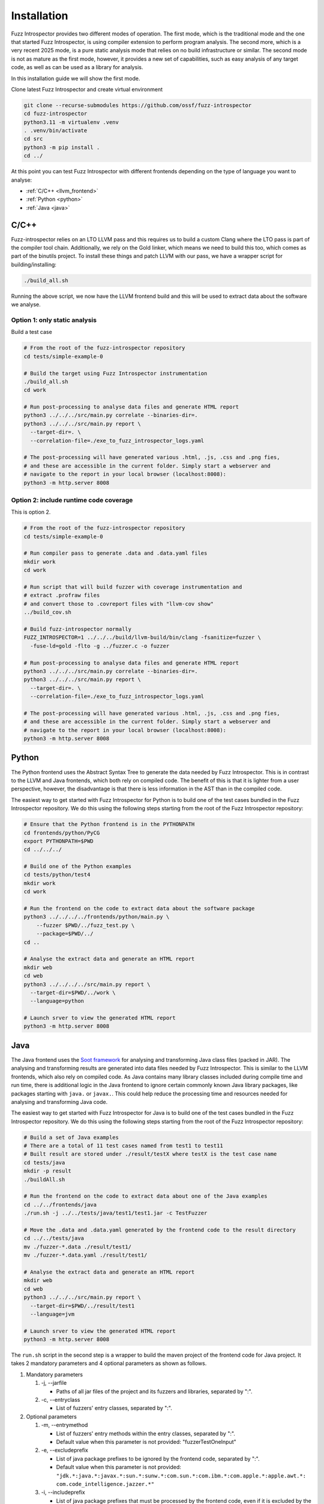 Installation
============

Fuzz Introspector provides two different modes of operation. The first mode, which is the
traditional mode and the one that started Fuzz Introspector, is using compiler extension
to perform program analysis. The second more, which is a very recent 2025 mode, is a pure
static analysis mode that relies on no build infrastructure or similar. The second mode is
not as mature as the first mode, however, it provides a new set of capabilities, such as
easy analysis of any target code, as well as can be used as a library for analysis.

In this installation guide we will show the first mode.

Clone latest Fuzz Introspector and create virtual environment

.. code-block:: bash

    git clone --recurse-submodules https://github.com/ossf/fuzz-introspector
    cd fuzz-introspector
    python3.11 -m virtualenv .venv
    . .venv/bin/activate
    cd src
    python3 -m pip install .
    cd ../

At this point you can test Fuzz Introspector with different frontends depending
on the type of language you want to analyse:

* :ref:`C/C++ <llvm_frontend>`
* :ref:`Python <python>`
* :ref:`Java <java>`


.. _llvm_frontend:

C/C++
.....

Fuzz-introspector relies on an LTO LLVM pass and this requires us to build a
custom Clang where the LTO pass is part of the compiler tool chain.
Additionally, we rely on the Gold linker, which means we need to build this too,
which comes as part of the binutils project. To install these things and patch
LLVM with our pass, we have a wrapper script for building/installing:

.. code-block:: bash

   ./build_all.sh

Running the above script, we now have the LLVM frontend build and this will be
used to extract data about the software we analyse.

Option 1: only static analysis
~~~~~~~~~~~~~~~~~~~~~~~~~~~~~~

Build a test case

.. code-block:: bash

    # From the root of the fuzz-introspector repository
    cd tests/simple-example-0

    # Build the target using Fuzz Introspector instrumentation
    ./build_all.sh
    cd work

    # Run post-processing to analyse data files and generate HTML report
    python3 ../../../src/main.py correlate --binaries-dir=.
    python3 ../../../src/main.py report \
      --target-dir=. \
      --correlation-file=./exe_to_fuzz_introspector_logs.yaml

    # The post-processing will have generated various .html, .js, .css and .png fies,
    # and these are accessible in the current folder. Simply start a webserver and 
    # navigate to the report in your local browser (localhost:8008):
    python3 -m http.server 8008

Option 2: include runtime code coverage
~~~~~~~~~~~~~~~~~~~~~~~~~~~~~~~~~~~~~~~
This is option 2.

.. code-block:: bash

    # From the root of the fuzz-introspector repository
    cd tests/simple-example-0

    # Run compiler pass to generate .data and .data.yaml files
    mkdir work
    cd work

    # Run script that will build fuzzer with coverage instrumentation and 
    # extract .profraw files
    # and convert those to .covreport files with "llvm-cov show"
    ../build_cov.sh

    # Build fuzz-introspector normally
    FUZZ_INTROSPECTOR=1 ../../../build/llvm-build/bin/clang -fsanitize=fuzzer \
      -fuse-ld=gold -flto -g ../fuzzer.c -o fuzzer

    # Run post-processing to analyse data files and generate HTML report
    python3 ../../../src/main.py correlate --binaries-dir=.
    python3 ../../../src/main.py report \
      --target-dir=. \
      --correlation-file=./exe_to_fuzz_introspector_logs.yaml

    # The post-processing will have generated various .html, .js, .css and .png fies,
    # and these are accessible in the current folder. Simply start a webserver and
    # navigate to the report in your local browser (localhost:8008):
    python3 -m http.server 8008


Python
......

The Python frontend uses the Abstract Syntax Tree to generate the data needed
by Fuzz Introspector. This is in contrast to the LLVM and Java frontends, which
both rely on compiled code. The benefit of this is that it is lighter from
a user perspective, however, the disadvantage is that there is less information
in the AST than in the compiled code.

The easiest way to get started with Fuzz Introspector for Python is to
build one of the test cases bundled in the Fuzz Introspector repository. We do
this using the following steps starting from the root of the Fuzz Introspector
repository:

.. code-block:: bash

   # Ensure that the Python frontend is in the PYTHONPATH
   cd frontends/python/PyCG
   export PYTHONPATH=$PWD
   cd ../../../

   # Build one of the Python examples
   cd tests/python/test4
   mkdir work
   cd work

   # Run the frontend on the code to extract data about the software package
   python3 ../../../../frontends/python/main.py \
       --fuzzer $PWD/../fuzz_test.py \
       --package=$PWD/../
   cd ..

   # Analyse the extract data and generate an HTML report
   mkdir web
   cd web
   python3 ../../../../src/main.py report \
     --target-dir=$PWD/../work \
     --language=python

   # Launch srver to view the generated HTML report
   python3 -m http.server 8008


Java
....

The Java frontend uses the `Soot framework <http://soot-oss.github.io/soot/>`_
for analysing and transforming Java class files (packed in JAR). The analysing
and transforming results are generated into data files needed by Fuzz Introspector.
This is similar to the LLVM frontends, which also rely on compiled code. As Java
contains many library classes included during compile time and run time, there
is additional logic in the Java frontend to ignore certain commonly known Java
library packages, like packages starting with ``java.`` or ``javax.``. This could
help reduce the processing time and resources needed for analysing and transforming
Java code.

The easiest way to get started with Fuzz Introspector for Java is to build one of
the test cases bundled in the Fuzz Introspector repository. We do this using the
following steps starting from the root of the Fuzz Introspector repository:

.. code-block:: bash

    # Build a set of Java examples
    # There are a total of 11 test cases named from test1 to test11
    # Built result are stored under ./result/testX where testX is the test case name
    cd tests/java
    mkdir -p result
    ./buildAll.sh

    # Run the frontend on the code to extract data about one of the Java examples
    cd ../../frontends/java
    ./run.sh -j ../../tests/java/test1/test1.jar -c TestFuzzer

    # Move the .data and .data.yaml generated by the frontend code to the result directory
    cd ../../tests/java
    mv ./fuzzer-*.data ./result/test1/
    mv ./fuzzer-*.data.yaml ./result/test1/

    # Analyse the extract data and generate an HTML report
    mkdir web
    cd web
    python3 ../../../src/main.py report \
      --target-dir=$PWD/../result/test1
      --language=jvm

    # Launch srver to view the generated HTML report
    python3 -m http.server 8008

The ``run.sh`` script in the second step is a wrapper to build the maven
project of the frontend code for Java project. It takes 2 mandatory parameters
and 4 optional parameters as shown as follows.

#. Mandatory parameters

   #. -j, --jarfile

      * Paths of all jar files of the project and its fuzzers and libraries, separated by ":".

   #. -c, --entryclass

      * List of fuzzers' entry classes, separated by ":".

#. Optional parameters

   #. -m, --entrymethod

      * List of fuzzers' entry methods within the entry classes, separated by ":".

      * Default value when this parameter is not provided: "fuzzerTestOneInput"

   #. -e, --excludeprefix

      * List of java package prefixes to be ignored by the frontend code, separated by ":".

      * Default value when this parameter is not provided: 
        ``"jdk.*:java.*:javax.*:sun.*:sunw.*:com.sun.*:com.ibm.*:com.apple.*:apple.awt.*: com.code_intelligence.jazzer.*"``

   #. -i, --includeprefix

      * List of java package prefixes that must be processed by the frontend code, even if it is excluded by the excludeprefix parameter above. Separated by ":".

      * Default value when this parameter is not provided:
        ``""``

   #. -s, --sinkmethod

      * List of java sink methods that needed to be handled by the frontend code, separated by ":".

      * Default value when this parameter is not provided: 
        ``"[java.lang.Runtime].exec:[javax.xml.xpath.XPath].compile:[javax.xml.xpath.XPath].evaluate:[java.lang.Thread].run:[java.lang.Runnable].run:[java.util.concurrent.Executor].execute:[java.util.concurrent.Callable].call:[java.lang.System].console:[java.lang.System].load:[java.lang.System].loadLibrary:[java.lang.System].apLibraryName:[java.lang.System].runFinalization:[java.lang.System].setErr:[java.lang.System].setIn:[java.lang.System].setOut:[java.lang.System].setProperties:[java.lang.System].setProperty:[java.lang.System].setSecurityManager:[java.lang.ProcessBuilder].directory:[java.lang.ProcessBuilder].inheritIO:[java.lang.ProcessBuilder].command:[java.lang.ProcessBuilder].redirectError:[java.lang.ProcessBuilder].redirectErrorStream:[java.lang.ProcessBuilder].redirectInput:[java.lang.ProcessBuilder].redirectOutput:[java.lang.ProcessBuilder].start"``
